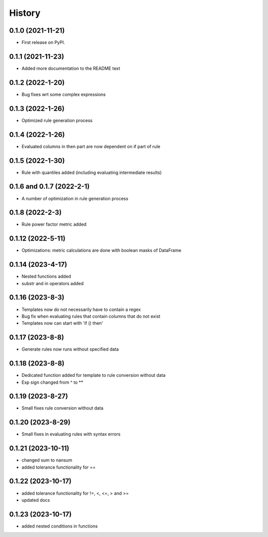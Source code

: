 =======
History
=======

0.1.0 (2021-11-21)
------------------

* First release on PyPI.

0.1.1 (2021-11-23)
------------------

* Added more documentation to the README text

0.1.2 (2022-1-20)
-----------------

* Bug fixes wrt some complex expressions

0.1.3 (2022-1-26)
-----------------

* Optimized rule generation process

0.1.4 (2022-1-26)
-----------------

* Evaluated columns in then part are now dependent on if part of rule

0.1.5 (2022-1-30)
-----------------

* Rule with quantiles added (including evaluating intermediate results)

0.1.6 and 0.1.7 (2022-2-1)
--------------------------

* A number of optimization in rule generation process

0.1.8 (2022-2-3)
----------------

* Rule power factor metric added

0.1.12 (2022-5-11)
------------------

* Optimizations: metric calculations are done with boolean masks of DataFrame

0.1.14 (2023-4-17)
------------------

* Nested functions added
* substr and in operators added

0.1.16 (2023-8-3)
-----------------

* Templates now do not necessarily have to contain a regex
* Bug fix when evaluating rules that contain columns that do not exist
* Templates now can start with 'if () then'

0.1.17 (2023-8-8)
-----------------

* Generate rules now runs without specified data

0.1.18 (2023-8-8)
-----------------

* Dedicated function added for template to rule conversion without data
* Exp sign changed from ^ to **

0.1.19 (2023-8-27)
------------------

* Small fixes rule conversion without data

0.1.20 (2023-8-29)
------------------

* Small fixes in evaluating rules with syntax errors

0.1.21 (2023-10-11)
-------------------

* changed sum to nansum
* added tolerance functionality for ==

0.1.22 (2023-10-17)
-------------------

* added tolerance functionality for !=, <, <=, > and >=
* updated docs

0.1.23 (2023-10-17)
-------------------

* added nested conditions in functions
